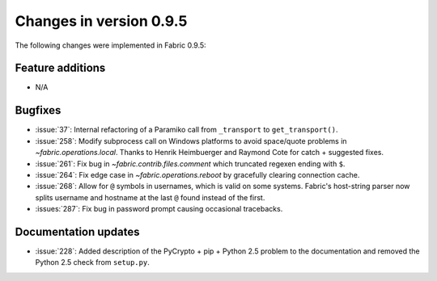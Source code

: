 ========================
Changes in version 0.9.5
========================

The following changes were implemented in Fabric 0.9.5:

Feature additions
=================

* N/A

Bugfixes
========

* :issue:`37`: Internal refactoring of a Paramiko call from ``_transport`` to
  ``get_transport()``.
* :issue:`258`: Modify subprocess call on Windows platforms to avoid
  space/quote problems in `~fabric.operations.local`. Thanks to Henrik
  Heimbuerger and Raymond Cote for catch + suggested fixes.
* :issue:`261`: Fix bug in `~fabric.contrib.files.comment` which truncated
  regexen ending with ``$``.
* :issue:`264`: Fix edge case in `~fabric.operations.reboot` by gracefully
  clearing connection cache.
* :issue:`268`: Allow for ``@`` symbols in usernames, which is valid on some
  systems. Fabric's host-string parser now splits username and hostname at the
  last ``@`` found instead of the first.
* :issues:`287`: Fix bug in password prompt causing occasional tracebacks.


Documentation updates
=====================

* :issue:`228`: Added description of the PyCrypto + pip + Python 2.5 problem to
  the documentation and removed the Python 2.5 check from ``setup.py``.
